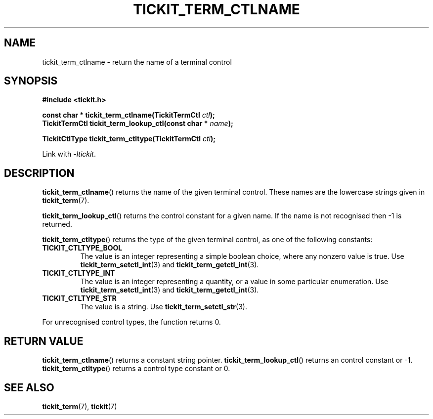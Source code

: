.TH TICKIT_TERM_CTLNAME 3
.SH NAME
tickit_term_ctlname \- return the name of a terminal control
.SH SYNOPSIS
.EX
.B #include <tickit.h>
.sp
.BI "const char * tickit_term_ctlname(TickitTermCtl " ctl );
.BI "TickitTermCtl tickit_term_lookup_ctl(const char * " name );
.sp
.BI "TickitCtlType tickit_term_ctltype(TickitTermCtl " ctl );
.EE
.sp
Link with \fI\-ltickit\fP.
.SH DESCRIPTION
\fBtickit_term_ctlname\fP() returns the name of the given terminal control. These names are the lowercase strings given in \fBtickit_term\fP(7).
.PP
\fBtickit_term_lookup_ctl\fP() returns the control constant for a given name. If the name is not recognised then -1 is returned.
.PP
\fBtickit_term_ctltype\fP() returns the type of the given terminal control, as one of the following constants:
.in
.TP
.B TICKIT_CTLTYPE_BOOL
The value is an integer representing a simple boolean choice, where any nonzero value is true. Use \fBtickit_term_setctl_int\fP(3) and \fBtickit_term_getctl_int\fP(3).
.TP
.B TICKIT_CTLTYPE_INT
The value is an integer representing a quantity, or a value in some particular enumeration. Use \fBtickit_term_setctl_int\fP(3) and \fBtickit_term_getctl_int\fP(3).
.TP
.B TICKIT_CTLTYPE_STR
The value is a string. Use \fBtickit_term_setctl_str\fP(3).
.PP
For unrecognised control types, the function returns 0.
.SH "RETURN VALUE"
\fBtickit_term_ctlname\fP() returns a constant string pointer. \fBtickit_term_lookup_ctl\fP() returns an control constant or -1. \fBtickit_term_ctltype\fP() returns a control type constant or 0.
.SH "SEE ALSO"
.BR tickit_term (7),
.BR tickit (7)
